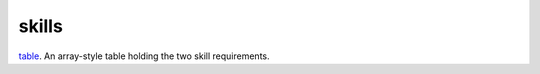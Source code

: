 skills
====================================================================================================

`table`_. An array-style table holding the two skill requirements.

.. _`table`: ../../../lua/type/table.html

